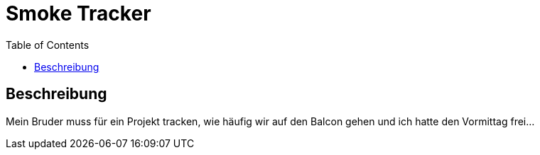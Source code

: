 = Smoke Tracker
:toc:

== Beschreibung
Mein Bruder muss für ein Projekt tracken, wie häufig wir auf den Balcon gehen und ich hatte den Vormittag frei...